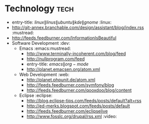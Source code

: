 * Technology                                                            :tech:
 :PROPERTIES:
 :ID: elfeed
 :END:
  * entry-title: \(linux\|linus\|ubuntu\|kde\|gnome\)                  :linux:
  * http://git-annex.branchable.com/design/assistant/blog/index.rss :mustread:
  * http://feeds.feedburner.com/InformationIsBeautiful
  * Software Development                                                 :dev:
    * Emacs                                                   :emacs:mustread:
      * http://www.terminally-incoherent.com/blog/feed
      * http://nullprogram.com/feed
      * entry-title: \(emacs\|org-mode\)
      * http://planet.emacsen.org/atom.xml
    * Web Development                                                    :web:
      * http://planet.phpunit.de/atom.xml
      * http://feeds.feedburner.com/symfony/blog
      * http://feeds.feedburner.com/qooxdoo/blog/content
    * Eclipse                                                        :eclipse:
      * http://blog.eclipse-tips.com/feeds/posts/default?alt=rss
      * http://ed-merks.blogspot.com/feeds/posts/default
      * http://feeds.feedburner.com/eclipselive
      * http://www.fosslc.org/drupal/rss.xml                           :video:
